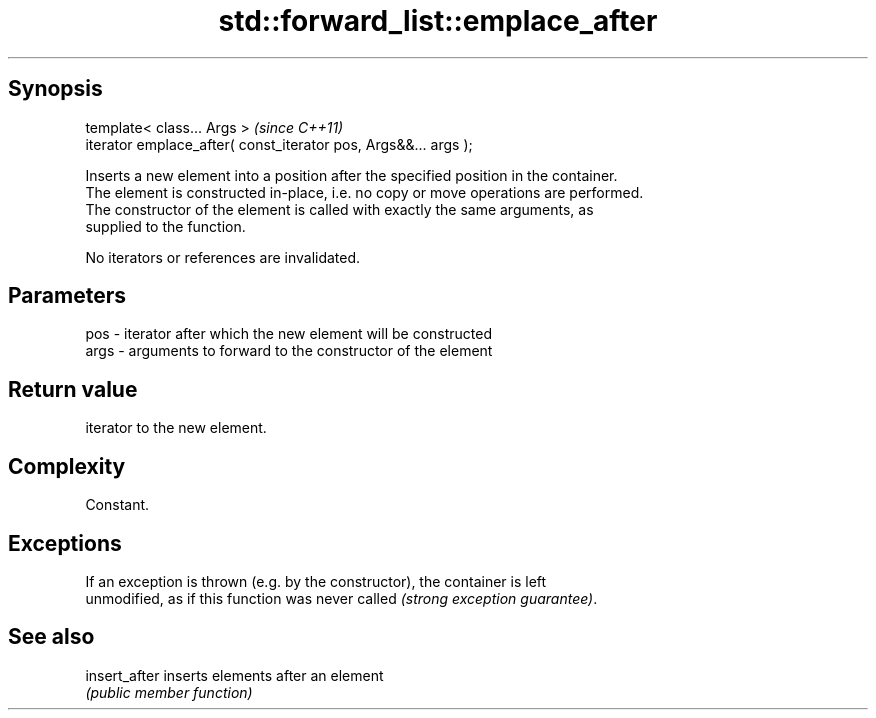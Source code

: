.TH std::forward_list::emplace_after 3 "Sep  4 2015" "2.0 | http://cppreference.com" "C++ Standard Libary"
.SH Synopsis
   template< class... Args >                                      \fI(since C++11)\fP
   iterator emplace_after( const_iterator pos, Args&&... args );

   Inserts a new element into a position after the specified position in the container.
   The element is constructed in-place, i.e. no copy or move operations are performed.
   The constructor of the element is called with exactly the same arguments, as
   supplied to the function.

   No iterators or references are invalidated.

.SH Parameters

   pos  - iterator after which the new element will be constructed
   args - arguments to forward to the constructor of the element

.SH Return value

   iterator to the new element.

.SH Complexity

   Constant.

.SH Exceptions

   If an exception is thrown (e.g. by the constructor), the container is left
   unmodified, as if this function was never called \fI(strong exception guarantee)\fP.

.SH See also

   insert_after inserts elements after an element
                \fI(public member function)\fP
